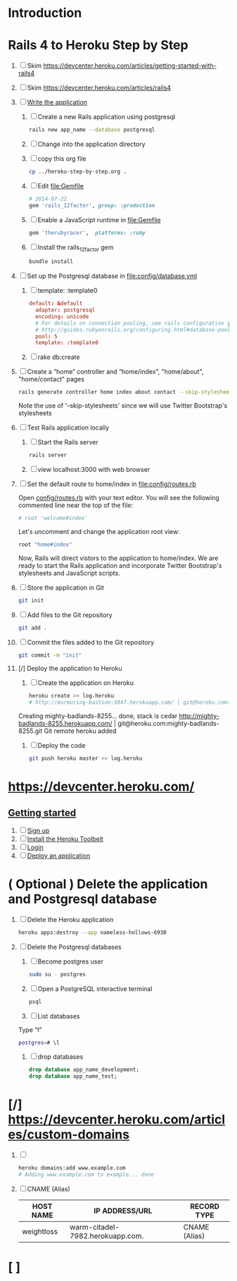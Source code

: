 * Introduction
* Rails 4 to Heroku Step by Step
  1. [ ] Skim https://devcenter.heroku.com/articles/getting-started-with-rails4
  2. [ ] Skim https://devcenter.heroku.com/articles/rails4
  3. [ ] [[https://devcenter.heroku.com/articles/getting-started-with-rails4#write-your-app][Write the application]]
     1. [ ] Create a new Rails application using postgresql
	    #+begin_src sh :tangle bin/create-rails-app.sh
	      rails new app_name --database postgresql
	    #+end_src
     2. [ ] Change into the application directory
     3. [ ] copy this org file
	#+BEGIN_SRC sh
	  cp ../heroku-step-by-step.org .
	#+END_SRC
     4. [ ] Edit file:Gemfile
        #+BEGIN_SRC ruby
          # 2014-07-22
          gem 'rails_12factor', group: :production
        #+END_SRC
     5. [ ] Enable a JavaScript runtime in file:Gemfile
	#+BEGIN_SRC ruby
	  gem 'therubyracer',  platforms: :ruby
	#+END_SRC
     6. [ ] Install the rails_12factor gem
        #+BEGIN_SRC sh
          bundle install
        #+END_SRC
  4. [ ] Set up the Postgresql database in file:config/database.yml
     1. [ ] template: :template0
	#+BEGIN_SRC conf
          default: &default
            adapter: postgresql
            encoding: unicode
            # For details on connection pooling, see rails configuration guide
            # http://guides.rubyonrails.org/configuring.html#database-pooling
            pool: 5
            template: :template0
	#+END_SRC
     2. [ ] rake db:create
  5. [ ] Create a “home” controller and “home/index”, "home/about", "home/contact" pages
     #+BEGIN_SRC sh :tangle bin/generate-home-controller.sh :shebang #!/bin/sh
       rails generate controller home index about contact --skip-stylesheets
     #+END_SRC
     Note the use of '--skip-stylesheets' since we will use Twitter Bootstrap's stylesheets
  6. [ ] Test Rails application locally
     1. [ ] Start the Rails server
	#+BEGIN_SRC sh
          rails server
        #+END_SRC
     2. [ ] view localhost:3000 with web browser
  7. [ ] Set the default route to home/index in [[file:config/routes.rb]]
     
     Open [[file:config/routes.rb][config/routes.rb]]  with your text editor. You will see the following
     commented line near the top of the file:
     #+BEGIN_SRC ruby
       # root 'welcome#index'
     #+END_SRC
     
     Let's uncomment and change the application root view:

     #+BEGIN_SRC ruby
       root "home#index"
     #+END_SRC
     
     Now, Rails will direct vistors to the application to home/index. We are
     ready to start the Rails application and incorporate Twitter Bootstrap's
     stylesheets and JavaScript scripts.
  8. [ ] Store the application in Git
     #+BEGIN_SRC sh
       git init
     #+END_SRC
  9. [ ] Add files to the Git repository
     #+BEGIN_SRC sh
       git add .
     #+END_SRC
  10. [ ] Commit the files added to the Git repository
      #+BEGIN_SRC sh
	git commit -m "init"
      #+END_SRC
  11. [/] Deploy the application to Heroku
      1. [ ] Create the application on Heroku
         #+BEGIN_SRC sh
           heroku create >> log.heroku
           # http://murmuring-bastion-5947.herokuapp.com/ | git@heroku.com:murmuring-bastion-5947.git
         #+END_SRC

	 Creating mighty-badlands-8255... done, stack is cedar
	 http://mighty-badlands-8255.herokuapp.com/ | git@heroku.com:mighty-badlands-8255.git
	 Git remote heroku added
      2. [ ] Deploy the code
         #+BEGIN_SRC sh :tangle bin/deploy-the-code.sh :shebang #!/bin/sh
           git push heroku master >> log.heroku
         #+END_SRC
* [[https://devcenter.heroku.com/]]
** [[https://devcenter.heroku.com/articles/quickstart][Getting started]]
   1. [ ] [[https://devcenter.heroku.com/articles/quickstart#step-1-sign-up][Sign up]]
   2. [ ] [[https://devcenter.heroku.com/articles/quickstart#step-2-install-the-heroku-toolbelt][Install the Heroku Toolbelt]]
   3. [ ] [[https://devcenter.heroku.com/articles/quickstart#step-3-login][Login]]
   4. [ ] [[https://devcenter.heroku.com/articles/quickstart#step-4-deploy-an-application][Deploy an application]]
* ( Optional ) Delete the application and Postgresql database
  1. [ ] Delete the Heroku application
     #+BEGIN_SRC sh
       heroku apps:destroy --app nameless-hollows-6930       
     #+END_SRC
  2. [ ] Delete the Postgresql databases
     1. [ ] Become postgres user
	#+BEGIN_SRC sh
          sudo su - postgres
        #+END_SRC
     2. [ ] Open a PostgreSQL interactive terminal
	#+BEGIN_SRC sh
	  psql
	#+END_SRC
     3. [ ] List databases
	Type "\l"
   	#+BEGIN_SRC sh
	  postgres=# \l
	#+END_SRC
     4. [ ] drop databases
	#+BEGIN_SRC sql
	   drop database app_name_development;
	   drop database app_name_test;
	#+END_SRC
* [/] https://devcenter.heroku.com/articles/custom-domains
  1. [ ] 
     #+BEGIN_SRC sh
       heroku domains:add www.example.com
       # Adding www.example.com to example... done
     #+END_SRC
  2. [ ] CNAME (Alias)
     | HOST NAME  | IP ADDRESS/URL                   | RECORD TYPE   |
     |------------+----------------------------------+---------------|
     | weightloss | warm-citadel-7982.herokuapp.com. | CNAME (Alias) |
  
* [ ] 
